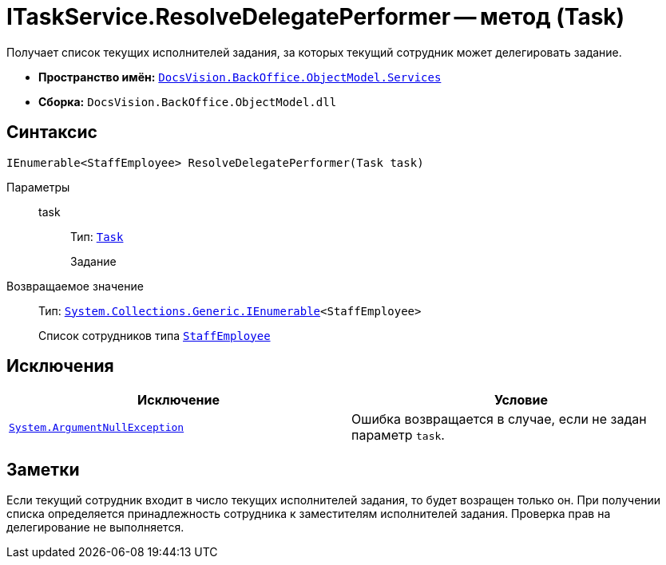 = ITaskService.ResolveDelegatePerformer -- метод (Task)

Получает список текущих исполнителей задания, за которых текущий сотрудник может делегировать задание.

* *Пространство имён:* `xref:BackOffice-ObjectModel-Services-Entities:Services_NS.adoc[DocsVision.BackOffice.ObjectModel.Services]`
* *Сборка:* `DocsVision.BackOffice.ObjectModel.dll`

== Синтаксис

[source,csharp]
----
IEnumerable<StaffEmployee> ResolveDelegatePerformer(Task task)
----

Параметры::
task:::
Тип: `xref:BackOffice-ObjectModel-Task:Task_CL.adoc[Task]`
+
Задание

Возвращаемое значение::
Тип: `http://msdn.microsoft.com/ru-ru/library/9eekhta0.aspx[System.Collections.Generic.IEnumerable]<StaffEmployee>`
+
Список сотрудников типа `xref:xref:BackOffice-ObjectModel-Staff:StaffEmployee_CL.adoc[StaffEmployee]`

== Исключения

[cols=",",options="header"]
|===
|Исключение |Условие
|`http://msdn.microsoft.com/ru-ru/library/system.argumentnullexception.aspx[System.ArgumentNullException]` |Ошибка возвращается в случае, если не задан параметр `task`.
|===

== Заметки

Если текущий сотрудник входит в число текущих исполнителей задания, то будет возращен только он. При получении списка определяется принадлежность сотрудника к заместителям исполнителей задания. Проверка прав на делегирование не выполняется.

